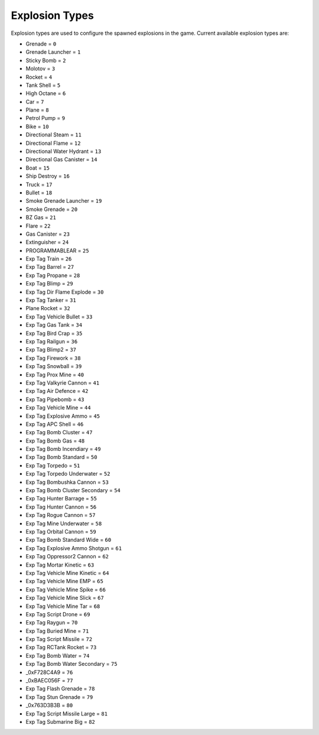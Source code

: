Explosion Types
===================================
Explosion types are used to configure the spawned explosions in the game.
Current available explosion types are:

* Grenade = ``0``
* Grenade Launcher = ``1``
* Sticky Bomb = ``2``
* Molotov = ``3``
* Rocket = ``4``
* Tank Shell = ``5``
* High Octane = ``6``
* Car = ``7``
* Plane = ``8``
* Petrol Pump = ``9``
* Bike = ``10``
* Directional Steam = ``11``
* Directional Flame = ``12``
* Directional Water Hydrant = ``13``
* Directional Gas Canister = ``14``
* Boat = ``15``
* Ship Destroy = ``16``
* Truck = ``17``
* Bullet = ``18``
* Smoke Grenade Launcher = ``19``
* Smoke Grenade = ``20``
* BZ Gas = ``21``
* Flare = ``22``
* Gas Canister = ``23``
* Extinguisher = ``24``
* PROGRAMMABLEAR = ``25``
* Exp Tag Train = ``26``
* Exp Tag Barrel = ``27``
* Exp Tag Propane = ``28``
* Exp Tag Blimp = ``29``
* Exp Tag Dir Flame Explode = ``30``
* Exp Tag Tanker = ``31``
* Plane Rocket = ``32``
* Exp Tag Vehicle Bullet = ``33``
* Exp Tag Gas Tank = ``34``
* Exp Tag Bird Crap = ``35``
* Exp Tag Railgun = ``36``
* Exp Tag Blimp2 = ``37``
* Exp Tag Firework = ``38``
* Exp Tag Snowball = ``39``
* Exp Tag Prox Mine = ``40``
* Exp Tag Valkyrie Cannon = ``41``
* Exp Tag Air Defence = ``42``
* Exp Tag Pipebomb = ``43``
* Exp Tag Vehicle Mine = ``44``
* Exp Tag Explosive Ammo = ``45``
* Exp Tag APC Shell = ``46``
* Exp Tag Bomb Cluster = ``47``
* Exp Tag Bomb Gas = ``48``
* Exp Tag Bomb Incendiary = ``49``
* Exp Tag Bomb Standard = ``50``
* Exp Tag Torpedo = ``51``
* Exp Tag Torpedo Underwater = ``52``
* Exp Tag Bombushka Cannon = ``53``
* Exp Tag Bomb Cluster Secondary = ``54``
* Exp Tag Hunter Barrage = ``55``
* Exp Tag Hunter Cannon = ``56``
* Exp Tag Rogue Cannon = ``57``
* Exp Tag Mine Underwater = ``58``
* Exp Tag Orbital Cannon = ``59``
* Exp Tag Bomb Standard Wide = ``60``
* Exp Tag Explosive Ammo Shotgun = ``61``
* Exp Tag Oppressor2 Cannon = ``62``
* Exp Tag Mortar Kinetic = ``63``
* Exp Tag Vehicle Mine Kinetic = ``64``
* Exp Tag Vehicle Mine EMP = ``65``
* Exp Tag Vehicle Mine Spike = ``66``
* Exp Tag Vehicle Mine Slick = ``67``
* Exp Tag Vehicle Mine Tar = ``68``
* Exp Tag Script Drone = ``69``
* Exp Tag Raygun = ``70``
* Exp Tag Buried Mine = ``71``
* Exp Tag Script Missile = ``72``
* Exp Tag RCTank Rocket = ``73``
* Exp Tag Bomb Water = ``74``
* Exp Tag Bomb Water Secondary = ``75``
* _0xF728C4A9 = ``76``
* _0xBAEC056F = ``77``
* Exp Tag Flash Grenade = ``78``
* Exp Tag Stun Grenade = ``79``
* _0x763D3B3B = ``80``
* Exp Tag Script Missile Large = ``81``
* Exp Tag Submarine Big = ``82``
